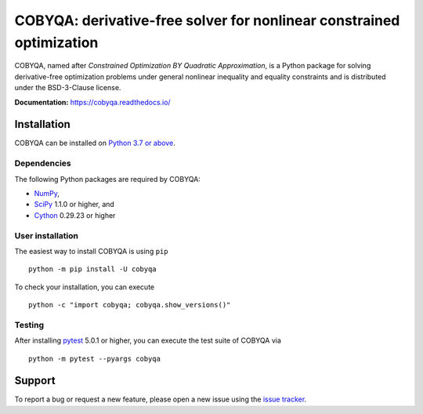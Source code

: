 #####################################################################
COBYQA: derivative-free solver for nonlinear constrained optimization
#####################################################################

.. image:: https://readthedocs.org/projects/cobyqa/badge/?version=latest
    :target: https://cobyqa.readthedocs.io/en/latest/?badge=latest

.. image:: https://github.com/ragonneau/cobyqa/actions/workflows/wheels.yml/badge.svg
    :target: https://github.com/ragonneau/cobyqa/actions/workflows/wheels.yml

.. image:: https://codecov.io/gh/ragonneau/cobyqa/branch/main/graph/badge.svg
    :target: https://codecov.io/gh/ragonneau/cobyqa

.. image:: https://img.shields.io/badge/license-BSD-blue
    :target: https://github.com/ragonneau/cobyqa/blob/main/LICENSE

.. image:: https://shields.io/pypi/v/cobyqa.svg
    :target: https://pypi.org/project/cobyqa/

COBYQA, named after *Constrained Optimization BY Quadratic Approximation*, is a
Python package for solving derivative-free optimization problems under general
nonlinear inequality and equality constraints and is distributed under the
BSD-3-Clause license.

**Documentation:** https://cobyqa.readthedocs.io/

Installation
============

COBYQA can be installed on `Python 3.7 or above <https://www.python.org>`_.

Dependencies
------------

The following Python packages are required by COBYQA:

* `NumPy <https://www.numpy.org>`_,
* `SciPy <https://www.scipy.org>`_ 1.1.0 or higher, and
* `Cython <https://cython.org>`_ 0.29.23 or higher

User installation
-----------------

The easiest way to install COBYQA is using ``pip`` ::

    python -m pip install -U cobyqa

To check your installation, you can execute ::

    python -c "import cobyqa; cobyqa.show_versions()"

Testing
-------

After installing `pytest <https://docs.pytest.org>`_ 5.0.1 or higher, you can
execute the test suite of COBYQA via ::

    python -m pytest --pyargs cobyqa

Support
=======

To report a bug or request a new feature, please open a new issue using the
`issue tracker <https://github.com/ragonneau/cobyqa/issues>`_.
